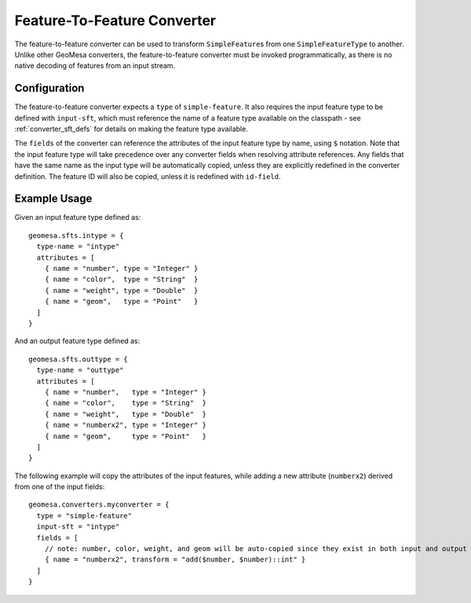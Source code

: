 Feature-To-Feature Converter
============================

The feature-to-feature converter can be used to transform ``SimpleFeature``\ s from one ``SimpleFeatureType`` to another.
Unlike other GeoMesa converters, the feature-to-feature converter must be invoked programmatically, as there is no
native decoding of features from an input stream.

Configuration
-------------

The feature-to-feature converter expects a ``type`` of ``simple-feature``. It also requires the input feature type to be
defined with ``input-sft``, which must reference the name of a feature type available on the classpath - see
:ref:`converter_sft_defs` for details on making the feature type available.

The ``fields`` of the converter can reference the attributes of the input feature type by name, using ``$`` notation. Note
that the input feature type will take precedence over any converter fields when resolving attribute references. Any
fields that have the same name as the input type will be automatically copied, unless they are explicitly redefined in the
converter definition. The feature ID will also be copied, unless it is redefined with ``id-field``.

Example Usage
-------------

Given an input feature type defined as:

::

    geomesa.sfts.intype = {
      type-name = "intype"
      attributes = [
        { name = "number", type = "Integer" }
        { name = "color",  type = "String"  }
        { name = "weight", type = "Double"  }
        { name = "geom",   type = "Point"   }
      ]
    }

And an output feature type defined as:

::

    geomesa.sfts.outtype = {
      type-name = "outtype"
      attributes = [
        { name = "number",   type = "Integer" }
        { name = "color",    type = "String"  }
        { name = "weight",   type = "Double"  }
        { name = "numberx2", type = "Integer" }
        { name = "geom",     type = "Point"   }
      ]
    }

The following example will copy the attributes of the input features, while adding a new attribute (``numberx2``) derived
from one of the input fields:

::

    geomesa.converters.myconverter = {
      type = "simple-feature"
      input-sft = "intype"
      fields = [
        // note: number, color, weight, and geom will be auto-copied since they exist in both input and output types
        { name = "numberx2", transform = "add($number, $number)::int" }
      ]
    }

.. tabs::

    .. code-tab:: scala

        import org.geotools.api.feature.simple.SimpleFeature
        import org.locationtech.geomesa.convert.ConverterConfigLoader
        import org.locationtech.geomesa.convert2.simplefeature.FeatureToFeatureConverter
        import org.locationtech.geomesa.utils.collection.CloseableIterator
        import org.locationtech.geomesa.utils.geotools.SimpleFeatureTypeLoader

        val sft = SimpleFeatureTypeLoader.sftForName("outtype").getOrElse {
          throw new RuntimeException("Could not load feature type")
        }
        val conf = ConverterConfigLoader.configForName("myconverter").getOrElse {
          throw new RuntimeException("Could not load converter definition")
        }
        val converter = FeatureToFeatureConverter(sft, conf)
        try {
          val features: Iterator[SimpleFeature] = ??? // list of input features to transform
          val iter = converter.convert(CloseableIterator(features))
          try {
            iter.foreach(???) // do something with the conversion result
          } finally {
            iter.close()
          }
        } finally {
          converter.close() // clean up any resources associated with your converter
        }

    .. code-tab:: java

        import com.typesafe.config.Config;
        import org.geotools.api.feature.simple.SimpleFeature;
        import org.geotools.api.feature.simple.SimpleFeatureType;
        import org.locationtech.geomesa.convert.ConverterConfigLoader;
        import org.locationtech.geomesa.convert.EvaluationContext;
        import org.locationtech.geomesa.convert2.simplefeature.FeatureToFeatureConverter;
        import org.locationtech.geomesa.utils.collection.CloseableIterator;
        import org.locationtech.geomesa.utils.geotools.SimpleFeatureTypeLoader;

        import java.util.List;
        import java.util.Map;

        SimpleFeatureType outsft = SimpleFeatureTypeLoader.sftForName("outtype").get();
        Config parserConf = ConverterConfigLoader.configForName("myconverter").get();

        List<SimpleFeature> features = ...; // list of input features to transform

        // use try-with-resources to clean up the converter when we're done
        try (FeatureToFeatureConverter converter = FeatureToFeatureConverter.apply(outsft, parserConf)) {
            EvaluationContext context = converter.createEvaluationContext(Map.of());
            try (CloseableIterator<SimpleFeature> iter = converter.convert(CloseableIterator.apply(features.iterator()), ec)) {
                while (iter.hasNext()) {
                    iter.next(); // do something with the conversion result
                }
            }
        }
